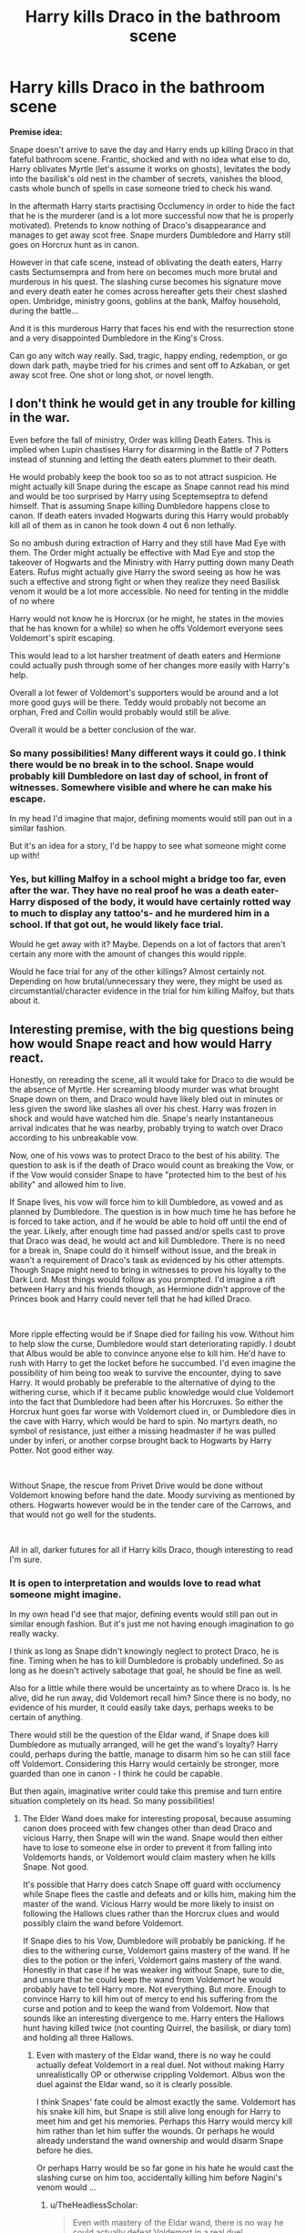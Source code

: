 #+TITLE: Harry kills Draco in the bathroom scene

* Harry kills Draco in the bathroom scene
:PROPERTIES:
:Author: albeva
:Score: 231
:DateUnix: 1584032331.0
:DateShort: 2020-Mar-12
:FlairText: Prompt
:END:
*Premise idea:*

Snape doesn't arrive to save the day and Harry ends up killing Draco in that fateful bathroom scene. Frantic, shocked and with no idea what else to do, Harry oblivates Myrtle (let's assume it works on ghosts), levitates the body into the basilisk's old nest in the chamber of secrets, vanishes the blood, casts whole bunch of spells in case someone tried to check his wand.

In the aftermath Harry starts practising Occlumency in order to hide the fact that he is the murderer (and is a lot more successful now that he is properly motivated). Pretends to know nothing of Draco's disappearance and manages to get away scot free. Snape murders Dumbledore and Harry still goes on Horcrux hunt as in canon.

However in that cafe scene, instead of oblivating the death eaters, Harry casts Sectumsempra and from here on becomes much more brutal and murderous in his quest. The slashing curse becomes his signature move and every death eater he comes across hereafter gets their chest slashed open. Umbridge, ministry goons, goblins at the bank, Malfoy household, during the battle...

And it is this murderous Harry that faces his end with the resurrection stone and a very disappointed Dumbledore in the King's Cross.

Can go any witch way really. Sad, tragic, happy ending, redemption, or go down dark path, maybe tried for his crimes and sent off to Azkaban, or get away scot free. One shot or long shot, or novel length.


** I don't think he would get in any trouble for killing in the war.

Even before the fall of ministry, Order was killing Death Eaters. This is implied when Lupin chastises Harry for disarming in the Battle of 7 Potters instead of stunning and letting the death eaters plummet to their death.

He would probably keep the book too so as to not attract suspicion. He might actually kill Snape during the escape as Snape cannot read his mind and would be too surprised by Harry using Sceptemseptra to defend himself. That is assuming Snape killing Dumbledore happens close to canon. If death eaters invaded Hogwarts during this Harry would probably kill all of them as in canon he took down 4 out 6 non lethally.

So no ambush during extraction of Harry and they still have Mad Eye with them. The Order might actually be effective with Mad Eye and stop the takeover of Hogwarts and the Ministry with Harry putting down many Death Eaters. Rufus might actually give Harry the sword seeing as how he was such a effective and strong fight or when they realize they need Basilisk venom it would be a lot more accessible. No need for tenting in the middle of no where

Harry would not know he is Horcrux (or he might, he states in the movies that he has known for a while) so when he offs Voldemort everyone sees Voldemort's spirit escaping.

This would lead to a lot harsher treatment of death eaters and Hermione could actually push through some of her changes more easily with Harry's help.

Overall a lot fewer of Voldemort's supporters would be around and a lot more good guys will be there. Teddy would probably not become an orphan, Fred and Collin would probably would still be alive.

Overall it would be a better conclusion of the war.
:PROPERTIES:
:Author: HHrPie
:Score: 108
:DateUnix: 1584037804.0
:DateShort: 2020-Mar-12
:END:

*** So many possibilities! Many different ways it could go. I think there would be no break in to the school. Snape would probably kill Dumbledore on last day of school, in front of witnesses. Somewhere visible and where he can make his escape.

In my head I'd imagine that major, defining moments would still pan out in a similar fashion.

But it's an idea for a story, I'd be happy to see what someone might come up with!
:PROPERTIES:
:Author: albeva
:Score: 11
:DateUnix: 1584067604.0
:DateShort: 2020-Mar-13
:END:


*** Yes, but killing Malfoy in a school might a bridge too far, even after the war. They have no real proof he was a death eater-Harry disposed of the body, it would have certainly rotted way to much to display any tattoo's- and he murdered him in a school. If that got out, he would likely face trial.

Would he get away with it? Maybe. Depends on a lot of factors that aren't certain any more with the amount of changes this would ripple.

Would he face trial for any of the other killings? Almost certainly not. Depending on how brutal/unnecessary they were, they might be used as circumstantial/character evidence in the trial for him killing Malfoy, but thats about it.
:PROPERTIES:
:Author: TheHeadlessScholar
:Score: 7
:DateUnix: 1584075238.0
:DateShort: 2020-Mar-13
:END:


** Interesting premise, with the big questions being how would Snape react and how would Harry react.

Honestly, on rereading the scene, all it would take for Draco to die would be the absence of Myrtle. Her screaming bloody murder was what brought Snape down on them, and Draco would have likely bled out in minutes or less given the sword like slashes all over his chest. Harry was frozen in shock and would have watched him die. Snape's nearly instantaneous arrival indicates that he was nearby, probably trying to watch over Draco according to his unbreakable vow.

Now, one of his vows was to protect Draco to the best of his ability. The question to ask is if the death of Draco would count as breaking the Vow, or if the Vow would consider Snape to have "protected him to the best of his ability" and allowed him to live.

If Snape lives, his vow will force him to kill Dumbledore, as vowed and as planned by Dumbledore. The question is in how much time he has before he is forced to take action, and if he would be able to hold off until the end of the year. Likely, after enough time had passed and/or spells cast to prove that Draco was dead, he would act and kill Dumbledore. There is no need for a break in, Snape could do it himself without issue, and the break in wasn't a requirement of Draco's task as evidenced by his other attempts. Though Snape might need to bring in witnesses to prove his loyalty to the Dark Lord. Most things would follow as you prompted. I'd imagine a rift between Harry and his friends though, as Hermione didn't approve of the Princes book and Harry could never tell that he had killed Draco.

​

More ripple effecting would be if Snape died for failing his vow. Without him to help slow the curse, Dumbledore would start deteriorating rapidly. I doubt that Albus would be able to convince anyone else to kill him. He'd have to rush with Harry to get the locket before he succumbed. I'd even imagine the possibility of him being too weak to survive the encounter, dying to save Harry. It would probably be preferable to the alternative of dying to the withering curse, which if it became public knowledge would clue Voldemort into the fact that Dumbledore had been after his Horcruxes. So either the Horcrux hunt goes far worse with Voldemort clued in, or Dumbledore dies in the cave with Harry, which would be hard to spin. No martyrs death, no symbol of resistance, just either a missing headmaster if he was pulled under by inferi, or another corpse brought back to Hogwarts by Harry Potter. Not good either way.

​

Without Snape, the rescue from Privet Drive would be done without Voldemort knowing before hand the date. Moody surviving as mentioned by others. Hogwarts however would be in the tender care of the Carrows, and that would not go well for the students.

​

All in all, darker futures for all if Harry kills Draco, though interesting to read I'm sure.
:PROPERTIES:
:Author: Kingsonne
:Score: 43
:DateUnix: 1584046904.0
:DateShort: 2020-Mar-13
:END:

*** It is open to interpretation and woulds love to read what someone might imagine.

In my own head I'd see that major, defining events would still pan out in similar enough fashion. But it's just me not having enough imagination to go really wacky.

I think as long as Snape didn't knowingly neglect to protect Draco, he is fine. Timing when he has to kill Dumbledore is probably undefined. So as long as he doesn't actively sabotage that goal, he should be fine as well.

Also for a little while there would be uncertainty as to where Draco is. Is he alive, did he run away, did Voldemort recall him? Since there is no body, no evidence of his murder, it could easily take days, perhaps weeks to be certain of anything.

There would still be the question of the Eldar wand, if Snape does kill Dumbledore as mutually arranged, will he get the wand's loyalty? Harry could, perhaps during the battle, manage to disarm him so he can still face off Voldemort. Considering this Harry would certainly be stronger, more guarded than one in canon - I think he could be capable.

But then again, imaginative writer could take this premise and turn entire situation completely on its head. So many possibilities!
:PROPERTIES:
:Author: albeva
:Score: 8
:DateUnix: 1584067310.0
:DateShort: 2020-Mar-13
:END:

**** The Elder Wand does make for interesting proposal, because assuming canon does proceed with few changes other than dead Draco and vicious Harry, then Snape will win the wand. Snape would then either have to lose to someone else in order to prevent it from falling into Voldemorts hands, or Voldemort would claim mastery when he kills Snape. Not good.

It's possible that Harry does catch Snape off guard with occlumency while Snape flees the castle and defeats and or kills him, making him the master of the wand. Vicious Harry would be more likely to insist on following the Hallows clues rather than the Horcrux clues and would possibly claim the wand before Voldemort.

If Snape dies to his Vow, Dumbledore will probably be panicking. If he dies to the withering curse, Voldemort gains mastery of the wand. If he dies to the potion or the inferi, Voldemort gains mastery of the wand. Honestly in that case if he was weaker ing without Snape, sure to die, and unsure that he could keep the wand from Voldemort he would probably have to tell Harry more. Not everything. But more. Enough to convince Harry to kill him out of mercy to end his suffering from the curse and potion and to keep the wand from Voldemort. Now that sounds like an interesting divergence to me. Harry enters the Hallows hunt having killed twice (not counting Quirrel, the basilisk, or diary tom) and holding all three Hallows.
:PROPERTIES:
:Author: Kingsonne
:Score: 8
:DateUnix: 1584069021.0
:DateShort: 2020-Mar-13
:END:

***** Even with mastery of the Eldar wand, there is no way he could actually defeat Voldemort in a real duel. Not without making Harry unrealistically OP or otherwise crippling Voldemort. Albus won the duel against the Eldar wand, so it is clearly possible.

I think Snapes' fate could be almost exactly the same. Voldemort has his snake kill him, but Snape is still alive long enough for Harry to meet him and get his memories. Perhaps this Harry would mercy kill him rather than let him suffer the wounds. Or perhaps he would already understand the wand ownership and would disarm Snape before he dies.

Or perhaps Harry would be so far gone in his hate he would cast the slashing curse on him too, accidentally killing him before Nagini's venom would ...
:PROPERTIES:
:Author: albeva
:Score: 2
:DateUnix: 1584070249.0
:DateShort: 2020-Mar-13
:END:

****** u/TheHeadlessScholar:
#+begin_quote
  Even with mastery of the Eldar wand, there is no way he could actually defeat Voldemort in a real duel
#+end_quote

I mean, 40k Eldar tech is some pretty powerful shit, he probably could wreck a mon-keigh like voldy

But seriously ; The thing about having such vague and undefined "powerful" artifacts like the Elder wand is they are as powerful as necessary for the plot. It would not be against plot for the Wand to be enough. It would also not be against plot for it to not be enough.
:PROPERTIES:
:Author: TheHeadlessScholar
:Score: 5
:DateUnix: 1584075570.0
:DateShort: 2020-Mar-13
:END:


** u/AutumnSouls:
#+begin_quote
  "It could be me next, couldn't it? But if it is,” Harry said fiercely, now looking straight into Dumbledore's blue eyes gleaming in the wandlight, “I'll make sure I take as many Death Eaters with me as I can, and Voldemort too if I can manage it.”

  “Spoken both like your mother and father's son and Sirius's true godson!” said Dumbledore, with an approving pat on Harry's back. “I take my hat off to you --- or I would, if I were not afraid of showering you in spiders."
#+end_quote

I don't think Dumbledore would be disappointed.
:PROPERTIES:
:Author: AutumnSouls
:Score: 13
:DateUnix: 1584071549.0
:DateShort: 2020-Mar-13
:END:

*** Not over death eaters. No. Over Draco however ... I don't think he would approve. I think he would understand, maybe even help cover up if it came up. But then again situation would be pretty bad anyway. So maybe it would be Harry's own guilt that would reflect.
:PROPERTIES:
:Author: albeva
:Score: 7
:DateUnix: 1584072332.0
:DateShort: 2020-Mar-13
:END:


** u/fyi1183:
#+begin_quote
  Can go any witch way really.
#+end_quote

I see what you did there.

It's a very interesting premise, certainly. Would this Harry even walk to his death in the first place...
:PROPERTIES:
:Author: fyi1183
:Score: 9
:DateUnix: 1584057881.0
:DateShort: 2020-Mar-13
:END:

*** Open to the interpretation for anyone who'd like to write this. But I think that yeah, he would. He is still fundamentally Harry. He would still care for his friends, the fact that there is a horcrux in his head and desire to end Voldemort.

But I'd be happy to read a different take too.
:PROPERTIES:
:Author: albeva
:Score: 3
:DateUnix: 1584066488.0
:DateShort: 2020-Mar-13
:END:


** If someone other than Fudge was in office at time this happened Harry might get away without prison time, because Malfoy was casting the Cruciatus curse at him. The way the wizarding world is at the time Harry would end up in Azkaban so I think he did the right thing covering it up. The fact Harry got away with not killing in canon with an actual spell is bs and unrealistic. He killed Quirell at 11 but wouldn't kill at 15. Also there is a difference between murder and killing in a war.
:PROPERTIES:
:Author: Demandred3000
:Score: 32
:DateUnix: 1584036001.0
:DateShort: 2020-Mar-12
:END:

*** I know this is a common argument, but Harry's perception of the world at the time was being severely effected by pain and his fight-or-flight response, and an 11-year-old-from-boring-suburbs wouldn't have a particularly sophisticated conception of death in the first place.

Whereas by 15, he's literally seen Cedric die for basically no reason so.
:PROPERTIES:
:Author: elemonated
:Score: 25
:DateUnix: 1584040891.0
:DateShort: 2020-Mar-12
:END:


*** u/jeffala:
#+begin_quote
  If someone other than Fudge was in office at time
#+end_quote

Scrimgeour was Minister at the time.

He would have blackmailed Harry into being the Ministry poster boy.
:PROPERTIES:
:Author: jeffala
:Score: 15
:DateUnix: 1584042531.0
:DateShort: 2020-Mar-12
:END:

**** Shit, I was thinking it happened in 5th year, but it was 6th. Oops.
:PROPERTIES:
:Author: Demandred3000
:Score: 4
:DateUnix: 1584043494.0
:DateShort: 2020-Mar-12
:END:


**** Doubt it. If Harry did say no, he can't really do anything.

Whats he gonna do? Run a smear campaign against the Chosen One? That's basically letting old Voldy win, even assuming Dumbledore just watches and doesn't help Harry out.

And in any case, he was more than justified to use any curse he wanted to. Draco cast an Unforgivable at another human, Harry was not obligated to settle at non-lethal measures, not even considering the fact that he did not know what the spell actually did
:PROPERTIES:
:Author: Archangel004
:Score: 2
:DateUnix: 1584172481.0
:DateShort: 2020-Mar-14
:END:


** Amid all the joy at the justice this new Gray!Harry is dispensing, don't forget that the other side has magic too and can adapt.

The Death Eater regime was self-assured, slow, bureaucratic. They would arrest known blood traitors and close associates of Harry Potter and then just let them go after a short interrogation. If a Muggleborn didn't resist, they would (in all evidence) contend themselves with just taking away their wand---and they don't appear to have pursued those who had gone into hiding very hard. They did nothing to secure the Ministry against infiltration. They allowed known close friends and associates of Harry Potter to continue attending Hogwarts, even allowing them to spread anti-Voldemort propaganda. They used someone's family as hostages exactly /once/ that we saw. Snatchers were downright lackadaisical. Voldemort wandered Europe looking for the Elder Wand, rather than hunting down the regime's enemies.

Now, suppose that Harry starts playing for keeps, so to speak. How quickly would these things change?

--------------

Semirelatedly, one day, I hope to write a fic that approaches the problem from a different direction: [[https://www.reddit.com/r/HPfanfiction/comments/81txb3/discussion_never_written/dv5mx8i/][The Sequestration of Draco Malfoy, or "Why didn't JKR have Hermione help Harry investigate Draco in HBP?"]]
:PROPERTIES:
:Author: turbinicarpus
:Score: 6
:DateUnix: 1584150885.0
:DateShort: 2020-Mar-14
:END:

*** u/Efficient_Assistant:
#+begin_quote
  The Death Eater regime was self-assured, slow, bureaucratic.
#+end_quote

Scrolling through my bookmarks and came across this prompt again before reading your comment. This is actually a really good point. I never thought about them that way, I've gotten so caught up in the serious fics where everybody plays for keeps that I forgot that canon wasn't really like that even from Voldemort's side.
:PROPERTIES:
:Author: Efficient_Assistant
:Score: 2
:DateUnix: 1589603293.0
:DateShort: 2020-May-16
:END:


** This arc would have been an enigmatic fiction story. Taking off and adding on from where you left off, we can be assured that Harry would have been mentally scarred after murdering Draco in cold blood and would have carried that secret with him with a heavy heart. This would have affected the Horcrux inside him, causing it to push Harry towards evil or immorality in his quest during HPATDH.

The whole of the seventh book would be completely different, with Harry taking all challenges head on, instead of a pragmatic approach. For example, Harry blasting his way through Gringotts, killing and maiming all around him, using Unforgivable Curses more openly. An interesting change in the arc would be Ron sticking with him through it all, while this time Hermione abandons them out of sheer disgust and mistrust.

Harry wrecking the Ministry of Magic, killing Umbridge and Yaxley, fighting all the same battles but in a more brutal manner, till he reaches Malfoy Manor, sees Narcissa and Lucius in a broken state: mourning for their missing son, and realizing that everything was his fault, opening up to them for the first time about Draco's death, asking for forgiveness and finally finding peace by owning up.

From here I would like the story to go in a different arc which is not just about defeating Voldemort, but a battle of good and evil within Harry himself (which is not merely the Horcrux). After killing Voldemort at Hogwarts, Harry would take over the Elder Wand as the rightful master and be at a crossroad: being good and vulnerable to emotions, or being evil but immensely powerful. That's where the love part of all his friends and family would play a role and show us that the reason Voldemort became what he was because he lacked pure love, thus engraving Rowling's deep driven message. (of course a lot can be added in between, feel free to add, delete, improve)
:PROPERTIES:
:Author: Obstreperous_Pegasus
:Score: 8
:DateUnix: 1584068738.0
:DateShort: 2020-Mar-13
:END:

*** I wrote a long reply to all this, but then I realised it's just: *PLEASE WRITE THIS STORY :P*

But yeah I see the premise open to interpretation. So many possibilities how this could go.
:PROPERTIES:
:Author: albeva
:Score: 4
:DateUnix: 1584070482.0
:DateShort: 2020-Mar-13
:END:


** Wouldn't Snape die if Malfoy does, because of the how he made with Narcissa? Or am I wrong in thinking that?
:PROPERTIES:
:Author: Helpfulfred
:Score: 3
:DateUnix: 1584085070.0
:DateShort: 2020-Mar-13
:END:

*** Nope. The all he had to do was watch over Draco "as he attempts to fulfill the Dark Lord's wishes," protect him from harm to the best of his abilities, plus do the job Draco was supposed to do if he is unable. If Snape didn't decide to heal Draco, he'd be in violation of the vow, but as he had no idea that Harry would use sectumsempra on Draco, Snape would be fine. He still has to take out Dumbledore though.
:PROPERTIES:
:Author: Efficient_Assistant
:Score: 6
:DateUnix: 1584086420.0
:DateShort: 2020-Mar-13
:END:

**** Ah ok, thanks for clarifying.
:PROPERTIES:
:Author: Helpfulfred
:Score: 3
:DateUnix: 1584086524.0
:DateShort: 2020-Mar-13
:END:

***** You're welcome! :)
:PROPERTIES:
:Author: Efficient_Assistant
:Score: 3
:DateUnix: 1584086715.0
:DateShort: 2020-Mar-13
:END:


**** Although, creative writers could twist that a bit if they wanted to kill Snape as well.
:PROPERTIES:
:Author: StarOfTheSouth
:Score: 1
:DateUnix: 1584166490.0
:DateShort: 2020-Mar-14
:END:


** I would love this. Is their anything like this?
:PROPERTIES:
:Author: Elliott_350
:Score: 2
:DateUnix: 1584041728.0
:DateShort: 2020-Mar-12
:END:

*** I tried looking on FFnet, but I could've *sworn* there was one, where Snape chases Harry out of the bathroom after he kills Draco, absolutely enraged, and Harry ends up in Flitwick's classroom where he's in the middle of an exam review or the like. Harry dives behind the professor, knowing he was a dueller when he was younger, and Flitwick - completely confused by not going to let Snape murder Harry (he does even begin saying "Avada--") duels Snape to keep Harry and the other students safe.

I honestly don't remember much more but I SWEAR I'm not making it up... I just can't find it. :/ IIRC, it was by a well-known author, in the early 2010s...?
:PROPERTIES:
:Author: _kneazle_
:Score: 8
:DateUnix: 1584056225.0
:DateShort: 2020-Mar-13
:END:

**** i've read it as well, though i don't recall the title or author. it winds up with Snape being killed by Flitwick. and iirc, Flitwick taking Harry on as a dueling apprentice.
:PROPERTIES:
:Author: KingDarius89
:Score: 8
:DateUnix: 1584059350.0
:DateShort: 2020-Mar-13
:END:

***** YES! I spent a good hour after posting this going through my "old" favourites by username on FFnet. But I couldn't find it :(

At least I didn't imagine the whole thing... I do remember it was unfinished though, right?
:PROPERTIES:
:Author: _kneazle_
:Score: 5
:DateUnix: 1584059443.0
:DateShort: 2020-Mar-13
:END:

****** i think it was unfinished. and yeah, trying to find my a story by going through my favorites on ffn would be a nightmare. it's been years since the last time i pruned that list, and there's probably a thousand stories on it. the bulk of them being harry potter stories, heh.
:PROPERTIES:
:Author: KingDarius89
:Score: 4
:DateUnix: 1584059604.0
:DateShort: 2020-Mar-13
:END:


****** I just stumbled across the fic in question. The Point by Caliburn on FFN. Its two chapters long. Had the desire to re-read the author's other story, Ambient, and came across it afterwards.
:PROPERTIES:
:Author: KingDarius89
:Score: 2
:DateUnix: 1590746543.0
:DateShort: 2020-May-29
:END:

******* THANK YOU
:PROPERTIES:
:Author: _kneazle_
:Score: 2
:DateUnix: 1590762796.0
:DateShort: 2020-May-29
:END:

******** Np.
:PROPERTIES:
:Author: KingDarius89
:Score: 1
:DateUnix: 1590764183.0
:DateShort: 2020-May-29
:END:


*** [deleted]
:PROPERTIES:
:Score: 1
:DateUnix: 1584119950.0
:DateShort: 2020-Mar-13
:END:

**** [[https://www.fanfiction.net/s/11845295/1/][*/What is the Point/*]] by [[https://www.fanfiction.net/u/7648281/ZelotOneShotter][/ZelotOneShotter/]]

#+begin_quote
  It only took Harry a week to see how things ran within Hogwarts, and come hell or high water, he was NOT going to let it control him.
#+end_quote

^{/Site/:} ^{fanfiction.net} ^{*|*} ^{/Category/:} ^{Harry} ^{Potter} ^{*|*} ^{/Rated/:} ^{Fiction} ^{K} ^{*|*} ^{/Words/:} ^{731} ^{*|*} ^{/Reviews/:} ^{8} ^{*|*} ^{/Favs/:} ^{21} ^{*|*} ^{/Follows/:} ^{16} ^{*|*} ^{/Published/:} ^{3/16/2016} ^{*|*} ^{/Status/:} ^{Complete} ^{*|*} ^{/id/:} ^{11845295} ^{*|*} ^{/Language/:} ^{English} ^{*|*} ^{/Characters/:} ^{Harry} ^{P.} ^{*|*} ^{/Download/:} ^{[[http://www.ff2ebook.com/old/ffn-bot/index.php?id=11845295&source=ff&filetype=epub][EPUB]]} ^{or} ^{[[http://www.ff2ebook.com/old/ffn-bot/index.php?id=11845295&source=ff&filetype=mobi][MOBI]]}

--------------

*FanfictionBot*^{2.0.0-beta} | [[https://github.com/tusing/reddit-ffn-bot/wiki/Usage][Usage]]
:PROPERTIES:
:Author: FanfictionBot
:Score: 1
:DateUnix: 1584120009.0
:DateShort: 2020-Mar-13
:END:


** Damn, this has so many possible avenues. I can already see a story like Renegade Cause. I wouldn't mind writing this, to be honest.
:PROPERTIES:
:Author: Axel292
:Score: 2
:DateUnix: 1584097224.0
:DateShort: 2020-Mar-13
:END:


** Remindme! 30 days
:PROPERTIES:
:Score: 1
:DateUnix: 1584042857.0
:DateShort: 2020-Mar-12
:END:

*** I will be messaging you in 30 days on [[http://www.wolframalpha.com/input/?i=2020-04-11%2019:54:17%20UTC%20To%20Local%20Time][*2020-04-11 19:54:17 UTC*]] to remind you of [[https://np.reddit.com/r/HPfanfiction/comments/fhjjbb/harry_kills_draco_in_the_bathroom_scene/fkbzhxz/?context=3][*this link*]]

[[https://np.reddit.com/message/compose/?to=RemindMeBot&subject=Reminder&message=%5Bhttps%3A%2F%2Fwww.reddit.com%2Fr%2FHPfanfiction%2Fcomments%2Ffhjjbb%2Fharry_kills_draco_in_the_bathroom_scene%2Ffkbzhxz%2F%5D%0A%0ARemindMe%21%202020-04-11%2019%3A54%3A17%20UTC][*6 OTHERS CLICKED THIS LINK*]] to send a PM to also be reminded and to reduce spam.

^{Parent commenter can} [[https://np.reddit.com/message/compose/?to=RemindMeBot&subject=Delete%20Comment&message=Delete%21%20fhjjbb][^{delete this message to hide from others.}]]

--------------

[[https://np.reddit.com/r/RemindMeBot/comments/e1bko7/remindmebot_info_v21/][^{Info}]]

[[https://np.reddit.com/message/compose/?to=RemindMeBot&subject=Reminder&message=%5BLink%20or%20message%20inside%20square%20brackets%5D%0A%0ARemindMe%21%20Time%20period%20here][^{Custom}]]
[[https://np.reddit.com/message/compose/?to=RemindMeBot&subject=List%20Of%20Reminders&message=MyReminders%21][^{Your Reminders}]]
[[https://np.reddit.com/message/compose/?to=Watchful1&subject=RemindMeBot%20Feedback][^{Feedback}]]
:PROPERTIES:
:Author: RemindMeBot
:Score: 1
:DateUnix: 1584046750.0
:DateShort: 2020-Mar-13
:END:


** !remindme 30 days
:PROPERTIES:
:Author: Shay_Fulbuster
:Score: 1
:DateUnix: 1584044759.0
:DateShort: 2020-Mar-12
:END:


** Narcissa ain't gonna bail him out at the end. Harry's friends deal the finishing blow to Voldi.
:PROPERTIES:
:Author: PompadourWampus
:Score: -1
:DateUnix: 1584070736.0
:DateShort: 2020-Mar-13
:END:

*** Perhaps not, but it would depend wether she knows what really happened to Draco. I also think that she would blame and loathe Voldemort for whatever happened. So possibly out of pure spite she would still save Harry.
:PROPERTIES:
:Author: albeva
:Score: 6
:DateUnix: 1584070931.0
:DateShort: 2020-Mar-13
:END:

**** Possibly. It all depends on if Harry is stupid enough to develop a signature killing style.
:PROPERTIES:
:Author: PompadourWampus
:Score: 1
:DateUnix: 1584071029.0
:DateShort: 2020-Mar-13
:END:

***** In the premise Draco's body is hidden away in the chamber of secrets with none the wiser. So she would have no way to connect it. Unless Harry himself confessed.
:PROPERTIES:
:Author: albeva
:Score: 4
:DateUnix: 1584071279.0
:DateShort: 2020-Mar-13
:END:

****** Ah. Skimmed. Must've missed it.
:PROPERTIES:
:Author: PompadourWampus
:Score: 2
:DateUnix: 1584071331.0
:DateShort: 2020-Mar-13
:END:


** He gets so good at the spell that he can cast it wandlessly and wordlessly.

He kills Voldy and claims his Parseltongue and followers through the Right of Conquest.

(He feels empty then. The Horcrux is gone and he misses it.

So, he goes back in time to join Voldemort and commit genocide. Or maybe he traps Voldemort's Spirit instead, forever keeping him safe and unable to return.)
:PROPERTIES:
:Author: Tokimi-
:Score: -3
:DateUnix: 1584089352.0
:DateShort: 2020-Mar-13
:END:
